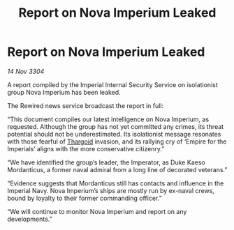 :PROPERTIES:
:ID:       93158d6f-7ea1-4532-afc3-489aca8757cf
:END:
#+title: Report on Nova Imperium Leaked
#+filetags: :3304:galnet:

* Report on Nova Imperium Leaked

/14 Nov 3304/

A report compiled by the Imperial Internal Security Service on isolationist group Nova Imperium has been leaked.  

The Rewired news service broadcast the report in full: 

“This document compiles our latest intelligence on Nova Imperium, as requested. Although the group has not yet committed any crimes, its threat potential should not be underestimated. Its isolationist message resonates with those fearful of [[id:09343513-2893-458e-a689-5865fdc32e0a][Thargoid]] invasion, and its rallying cry of ‘Empire for the Imperials’ aligns with the more conservative citizenry.” 

“We have identified the group’s leader, the Imperator, as Duke Kaeso Mordanticus, a former naval admiral from a long line of decorated veterans.” 

“Evidence suggests that Mordanticus still has contacts and influence in the Imperial Navy. Nova Imperium’s ships are mostly run by ex-naval crews, bound by loyalty to their former commanding officer.” 

“We will continue to monitor Nova Imperium and report on any developments.”
